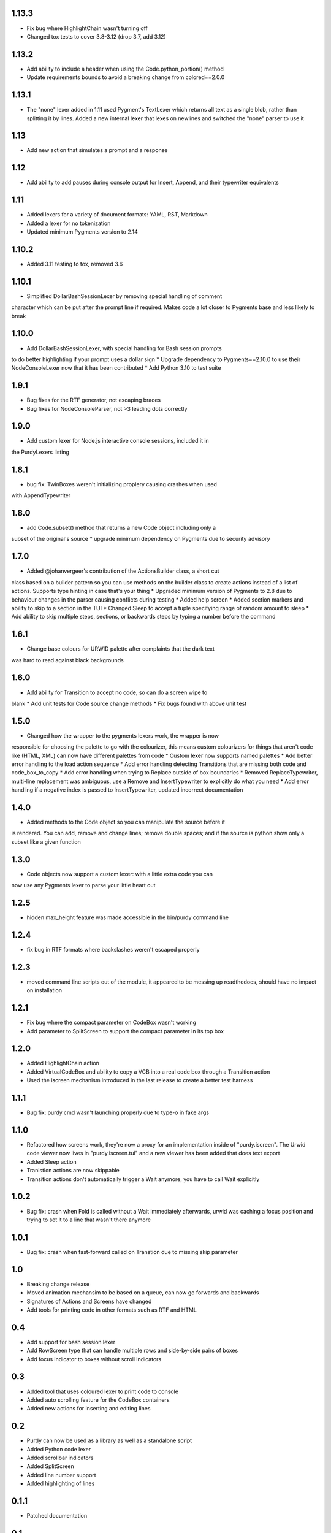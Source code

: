 1.13.3
======

* Fix bug where HighlightChain wasn't turning off
* Changed tox tests to cover 3.8-3.12 (drop 3.7, add 3.12)

1.13.2
======

* Add ability to include a header when using the Code.python_portion() method
* Update requirements bounds to avoid a breaking change from colored==2.0.0


1.13.1
======

* The "none" lexer added in 1.11 used Pygment's TextLexer which returns all
  text as a single blob, rather than splitting it by lines. Added a new
  internal lexer that lexes on newlines and switched the "none" parser to use
  it

1.13
====

* Add new action that simulates a prompt and a response


1.12
====

* Add ability to add pauses during console output for Insert, Append, and
  their typewriter equivalents

1.11
====

* Added lexers for a variety of document formats: YAML, RST, Markdown
* Added a lexer for no tokenization
* Updated minimum Pygments version to 2.14

1.10.2
======

* Added 3.11 testing to tox, removed 3.6

1.10.1
======

* Simplified DollarBashSessionLexer by removing special handling of comment
character which can be put after the prompt line if required. Makes code a lot
closer to Pygments base and less likely to break

1.10.0
======

* Add DollarBashSessionLexer, with special handling for Bash session prompts
to do better highlighting if your prompt uses a dollar sign
* Upgrade dependency to Pygments==2.10.0 to use their NodeConsoleLexer
now that it has been contributed
* Add Python 3.10 to test suite

1.9.1
=====

* Bug fixes for the RTF generator, not escaping braces 
* Bug fixes for NodeConsoleParser, not >3 leading dots correctly

1.9.0
=====

* Add custom lexer for Node.js interactive console sessions, included it in
the PurdyLexers listing

1.8.1
=====

* bug fix: TwinBoxes weren't initializing proplery causing crashes when used
with AppendTypewriter

1.8.0
=====

* add Code.subset() method that returns a new Code object including only a 
subset of the original's source
* upgrade minimum dependency on Pygments due to security advisory

1.7.0
=====

* Added @johanvergeer's contribution of the ActionsBuilder class, a short cut
class based on a builder pattern so you can use methods on the builder class
to create actions instead of a list of actions. Supports type hinting in case
that's your thing
* Upgraded minimum version of Pygments to 2.8 due to behaviour changes in the
parser causing conflicts during testing
* Added help screen
* Added section markers and ability to skip to a section in the TUI
* Changed Sleep to accept a tuple specifying range of random amount to sleep
* Add ability to skip multiple steps, sections, or backwards steps by typing a
number before the command

1.6.1
=====

* Change base colours for URWID palette after complaints that the dark text
was hard to read against black backgrounds

1.6.0
=====

* Add ability for Transition to accept no code, so can do a screen wipe to
blank
* Add unit tests for Code source change methods
* Fix bugs found with above unit test

1.5.0
=====

* Changed how the wrapper to the pygments lexers work, the wrapper is now
responsible for choosing the palette to go with the colourizer, this means
custom colourizers for things that aren't code like (HTML, XML) can now have
different palettes from code
* Custom lexer now supports named palettes
* Add better error handling to the load action sequence
* Add error handling detecting Transitions that are missing both code and
code_box_to_copy
* Add error handling when trying to Replace outside of box boundaries
* Removed ReplaceTypewriter, multi-line replacement was ambiguous, use a
Remove and InsertTypewriter to explicitly do what you need
* Add error handling if a negative index is passed to InsertTypewriter,
updated incorrect documentation

1.4.0
=====

* Added methods to the Code object so you can manipulate the source before it
is rendered. You can add, remove and change lines; remove double spaces; and
if the source is python show only a subset like a given function

1.3.0
=====

* Code objects now support a custom lexer: with a little extra code you can
now use any Pygments lexer to parse your little heart out

1.2.5
=====

* hidden max_height feature was made accessible in the bin/purdy command line


1.2.4
=====

* fix bug in RTF formats where backslashes weren't escaped properly


1.2.3
=====

* moved command line scripts out of the module, it appeared to be messing up
  readthedocs, should have no impact on installation 

1.2.1
=====

* Fix bug where the compact parameter on CodeBox wasn't working
* Add parameter to SplitScreen to support the compact parameter in its top box

1.2.0
=====

* Added HighlightChain action
* Added VirtualCodeBox and ability to copy a VCB into a real code box through
  a Transition action
* Used the iscreen mechanism introduced in the last release to create a better
  test harness


1.1.1
=====

* Bug fix: purdy cmd wasn't launching properly due to type-o in fake args


1.1.0
=====

* Refactored how screens work, they're now a proxy for an implementation
  inside of "purdy.iscreen". The Urwid code viewer now lives in
  "purdy.iscreen.tui" and a new viewer has been added that does text export
* Added Sleep action
* Tranistion actions are now skippable
* Transition actions don't automatically trigger a Wait anymore, you have to
  call Wait explicitly

1.0.2
=====

* Bug fix: crash when Fold is called without a Wait immediately afterwards,
  urwid was caching a focus position and trying to set it to a line that
  wasn't there anymore

1.0.1
=====

* Bug fix: crash when fast-forward called on Transtion due to missing skip
  parameter

1.0
===

* Breaking change release
* Moved animation mechansim to be based on a queue, can now go forwards and
  backwards
* Signatures of Actions and Screens have changed
* Add tools for printing code in other formats such as RTF and HTML

0.4
===

* Add support for bash session lexer
* Add RowScreen type that can handle multiple rows and side-by-side pairs of
  boxes
* Add focus indicator to boxes without scroll indicators

0.3
===

* Added tool that uses coloured lexer to print code to console
* Added auto scrolling feature for the CodeBox containers
* Added new actions for inserting and editing lines

0.2
===

* Purdy can now be used as a library as well as a standalone script
* Added Python code lexer 
* Added scrollbar indicators
* Added SplitScreen
* Added line number support
* Added highlighting of lines


0.1.1
=====

* Patched documentation

0.1
===

* Initial release to pypi
